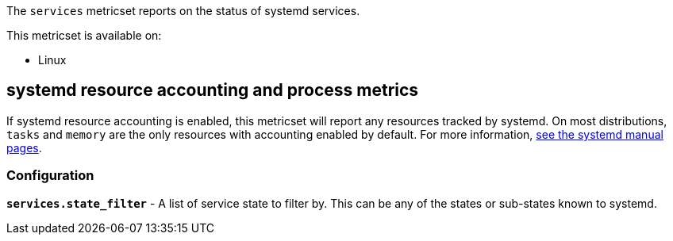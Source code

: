 The `services` metricset reports on the status of systemd services.

This metricset is available on:

- Linux

[float]
== systemd resource accounting and process metrics

If systemd resource accounting is enabled, this metricset will report any resources tracked by systemd. On most distributions, `tasks` and `memory` are the only resources with accounting enabled by default.
For more information, https://www.freedesktop.org/software/systemd/man/systemd.resource-control.html[see the systemd manual pages].

[float]
=== Configuration

*`services.state_filter`* - A list of service state to filter by. This can be any of the states or sub-states known to systemd.